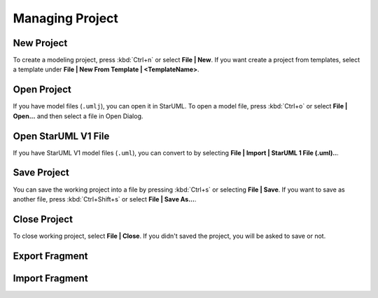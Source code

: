 ================
Managing Project
================

New Project
===========

To create a modeling project, press :kbd:`Ctrl+n` or select **File | New**. If you want create a project from templates, select a template under **File | New From Template | <TemplateName>**.

Open Project
============

If you have model files (``.umlj``), you can open it in StarUML. To open a model file, press :kbd:`Ctrl+o` or select **File | Open...** and then select a file in Open Dialog.

Open StarUML V1 File
====================

If you have StarUML V1 model files (``.uml``), you can convert to by selecting **File | Import | StarUML 1 File (.uml)..**.

Save Project
============

You can save the working project into a file by pressing :kbd:`Ctrl+s` or selecting **File | Save**. If you want to save as another file, press :kbd:`Ctrl+Shift+s` or select **File | Save As...**.

Close Project
=============

To close working project, select **File | Close**. If you didn't saved the project, you will be asked to save or not.

Export Fragment
===============



Import Fragment
===============